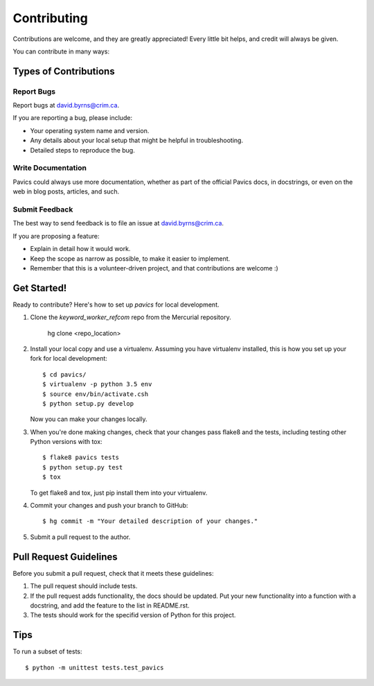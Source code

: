 Contributing
============

Contributions are welcome, and they are greatly appreciated! Every
little bit helps, and credit will always be given.

You can contribute in many ways:

Types of Contributions
----------------------


Report Bugs
~~~~~~~~~~~

Report bugs at david.byrns@crim.ca.

If you are reporting a bug, please include:

* Your operating system name and version.
* Any details about your local setup that might be helpful in troubleshooting.
* Detailed steps to reproduce the bug.


Write Documentation
~~~~~~~~~~~~~~~~~~~

Pavics could always use more documentation, whether as part of the
official Pavics docs, in docstrings, or even on the web in blog posts,
articles, and such.

Submit Feedback
~~~~~~~~~~~~~~~

The best way to send feedback is to file an issue at david.byrns@crim.ca.

If you are proposing a feature:

* Explain in detail how it would work.
* Keep the scope as narrow as possible, to make it easier to implement.
* Remember that this is a volunteer-driven project, and that contributions
  are welcome :)


Get Started!
------------

Ready to contribute? Here's how to set up `pavics` for local development.

1. Clone the `keyword_worker_refcom` repo from the Mercurial repository.

    hg clone <repo_location>

2. Install your local copy and use a virtualenv. Assuming you have
   virtualenv installed, this is how you set up your fork for local
   development::
    
    $ cd pavics/
    $ virtualenv -p python 3.5 env
    $ source env/bin/activate.csh
    $ python setup.py develop

   Now you can make your changes locally.

3. When you're done making changes, check that your changes pass flake8 and the
   tests, including testing other Python versions with tox::

    $ flake8 pavics tests
    $ python setup.py test
    $ tox

   To get flake8 and tox, just pip install them into your virtualenv.

4. Commit your changes and push your branch to GitHub::

    $ hg commit -m "Your detailed description of your changes."

5. Submit a pull request to the author.


Pull Request Guidelines
-----------------------

Before you submit a pull request, check that it meets these guidelines:

1. The pull request should include tests.
2. If the pull request adds functionality, the docs should be updated. Put
   your new functionality into a function with a docstring, and add the
   feature to the list in README.rst.
3. The tests should work for the specifid version of Python for this project.


Tips
----

To run a subset of tests::

    $ python -m unittest tests.test_pavics
